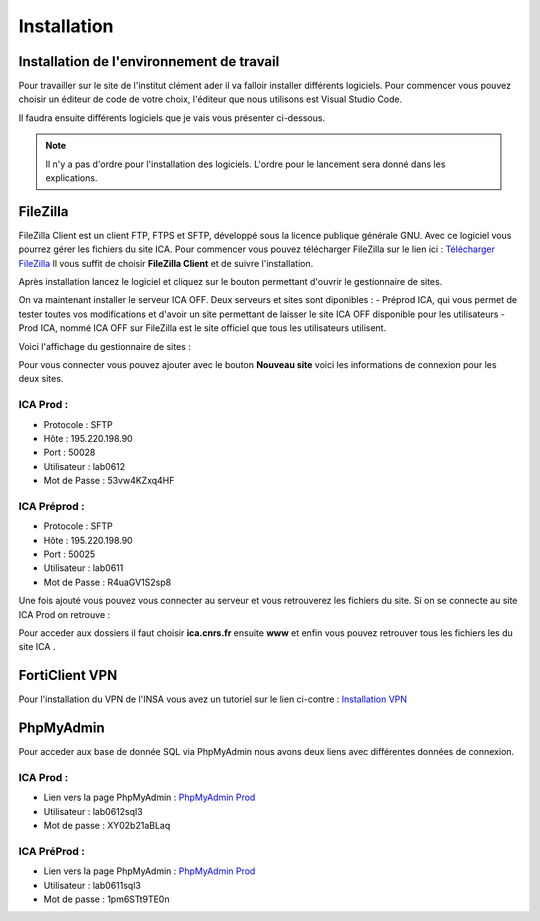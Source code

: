 ============
Installation
============

Installation de l'environnement de travail
==========================================

Pour travailler sur le site de l'institut clément ader il va falloir installer différents logiciels.
Pour commencer vous pouvez choisir un éditeur de code de votre choix, l'éditeur que nous utilisons est Visual Studio Code.

Il faudra ensuite différents logiciels que je vais vous présenter ci-dessous.

.. note::

    Il n'y a pas d'ordre pour l'installation des logiciels. L'ordre pour le lancement sera donné dans les explications.

FileZilla
=========

FileZilla Client est un client FTP, FTPS et SFTP, développé sous la licence publique générale GNU.
Avec ce logiciel vous pourrez gérer les fichiers du site ICA. Pour commencer vous pouvez télécharger FileZilla
sur le lien ici : `Télécharger FileZilla <https://filezilla-project.org/>`__
Il vous suffit de choisir **FileZilla Client** et de suivre l'installation.

Après installation lancez le logiciel et cliquez sur le bouton permettant d'ouvrir le gestionnaire de sites.

.. image:: images/ConnexionFTP.png

On va maintenant installer le serveur ICA OFF. Deux serveurs et sites sont diponibles : 
- Préprod ICA, qui vous permet de tester toutes vos modifications et d'avoir un site permettant de laisser le site ICA OFF disponible pour les utilisateurs
- Prod ICA, nommé ICA OFF sur FileZilla est le site officiel que tous les utilisateurs utilisent.

Voici l'affichage du gestionnaire de sites :

.. image:: images/GestionServeurFTP.png

Pour vous connecter vous pouvez ajouter avec le bouton **Nouveau site** voici les informations
de connexion pour les deux sites.

ICA Prod :
----------

- Protocole : SFTP
- Hôte : 195.220.198.90
- Port : 50028
- Utilisateur : lab0612
- Mot de Passe : 53vw4KZxq4HF

ICA Préprod :
-------------

- Protocole : SFTP
- Hôte : 195.220.198.90
- Port : 50025
- Utilisateur : lab0611
- Mot de Passe : R4uaGV1S2sp8


Une fois ajouté vous pouvez vous connecter au serveur et vous retrouverez les fichiers du site.
Si on se connecte au site ICA Prod on retrouve :

.. image:: images/ChoixWWWFTP.png

Pour acceder aux dossiers il faut choisir **ica.cnrs.fr** ensuite **www** et enfin vous pouvez retrouver tous les fichiers les
du site ICA .

.. image:: images/FichiersFTP.png


FortiClient VPN
===============

Pour l'installation du VPN de l'INSA vous avez un tutoriel sur le lien ci-contre : `Installation VPN <https://wiki.etud.insa-toulouse.fr/books/r%C3%A9seau-et-internet/page/sous-windows>`__

PhpMyAdmin
==========

Pour acceder aux base de donnée SQL via PhpMyAdmin nous avons deux liens avec différentes données de connexion.

ICA Prod :
----------

- Lien vers la page PhpMyAdmin : `PhpMyAdmin Prod <https://laboffice.lamp.core-clouds.fr/phpMyAdmin/>`__
- Utilisateur : lab0612sql3
- Mot de passe : XY02b21aBLaq

ICA PréProd :
-------------

- Lien vers la page PhpMyAdmin : `PhpMyAdmin Prod <https://laboffice.lamp.core-clouds.fr/phpMyAdmin/>`__
- Utilisateur : lab0611sql3
- Mot de passe : 1pm6STt9TE0n
